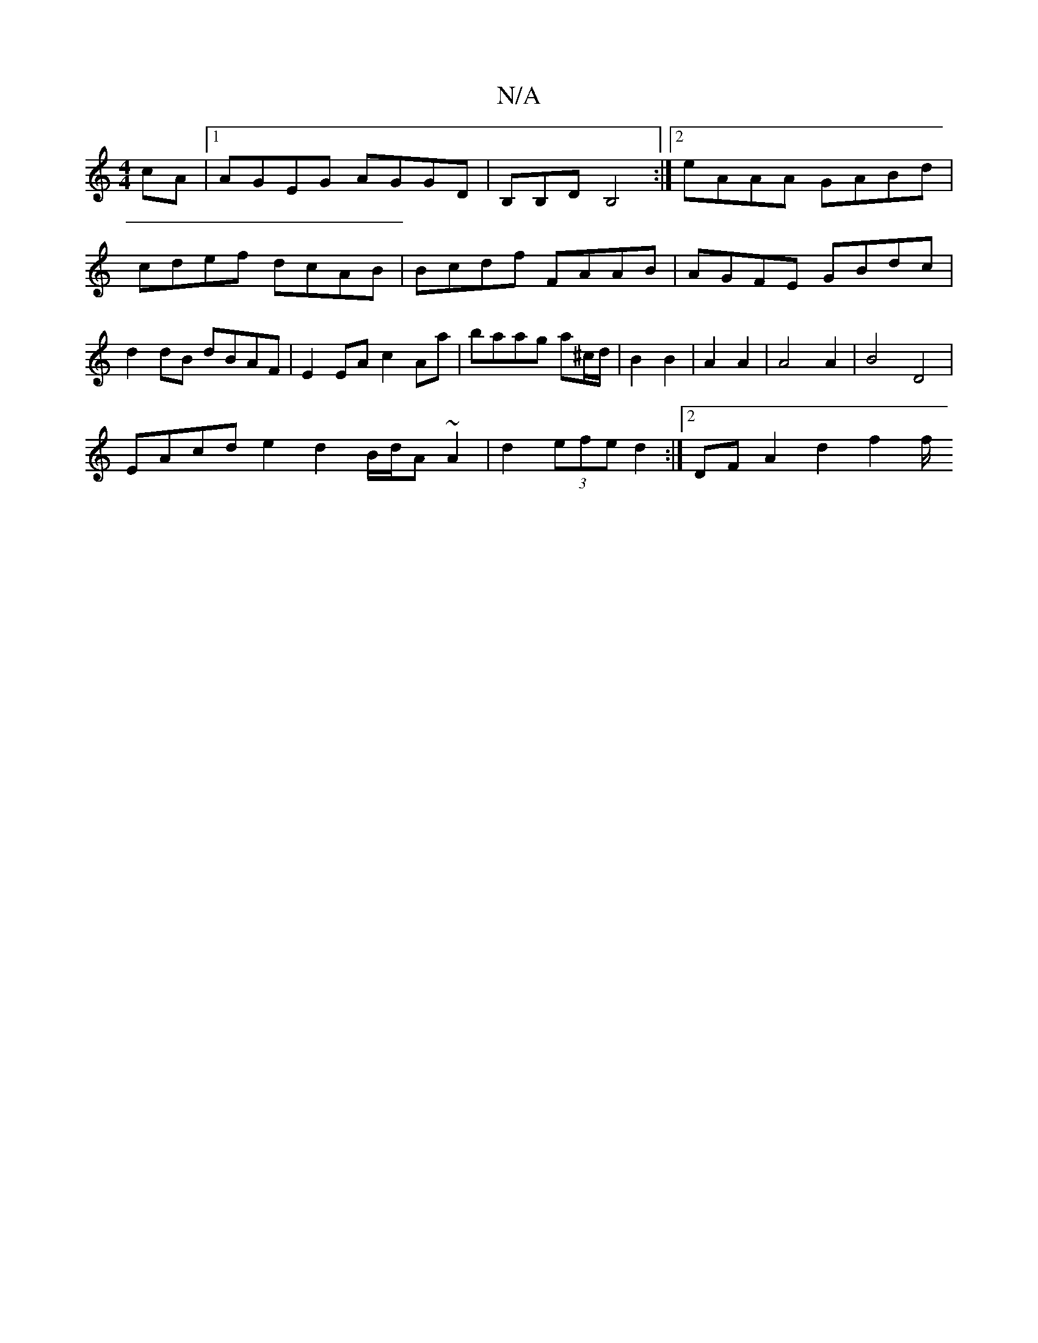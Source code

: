 X:1
T:N/A
M:4/4
R:N/A
K:Cmajor
cA |[1 AGEG AGGD | B,B,D B,4:|2 eAAA GABd | cdef dcAB | Bcdf FAAB | AGFE GBdc | d2 dB dBAF | E2EA c2Aa | baag a^c/d/ | B2 B2 | A2 A2 | A4 A2 | B4 D4 |
EAcd e2d2 B/d/A ~A2 | d2 (3efe d2 :|2 DFA2 d2f2f/